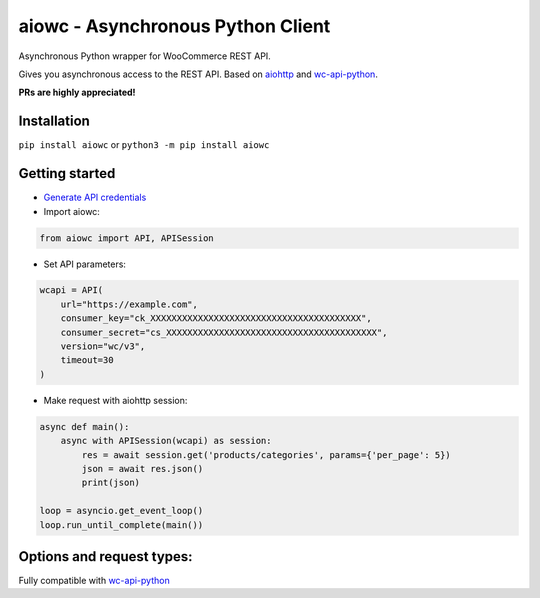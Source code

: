 ..................................
aiowc - Asynchronous Python Client
..................................

Asynchronous Python wrapper for WooCommerce REST API.

Gives you asynchronous access to the REST API. 
Based on `aiohttp <https://github.com/aio-libs/aiohttp>`_ and `wc-api-python <https://github.com/woocommerce/wc-api-python>`_.

**PRs are highly appreciated!**

Installation
~~~~~~~~~~~~
``pip install aiowc`` or ``python3 -m pip install aiowc``

Getting started
~~~~~~~~~~~~~~~
* `Generate API credentials <http://woocommerce.github.io/woocommerce-rest-api-docs/#rest-api-keys>`_

* Import aiowc:

.. code-block:: python

    from aiowc import API, APISession

* Set API parameters:
    
.. code-block:: python

    wcapi = API(
        url="https://example.com",
        consumer_key="ck_XXXXXXXXXXXXXXXXXXXXXXXXXXXXXXXXXXXXXXXX",
        consumer_secret="cs_XXXXXXXXXXXXXXXXXXXXXXXXXXXXXXXXXXXXXXXX",
        version="wc/v3",
        timeout=30
    )

* Make request with aiohttp session:

.. code-block:: python

    async def main():
        async with APISession(wcapi) as session:
            res = await session.get('products/categories', params={'per_page': 5})
            json = await res.json()
            print(json)

    loop = asyncio.get_event_loop()
    loop.run_until_complete(main())

Options and request types:
~~~~~~~~~~~~~~~~~~~~~~~~~~~~~~~~~~
Fully compatible with `wc-api-python <https://github.com/woocommerce/wc-api-python>`_ 